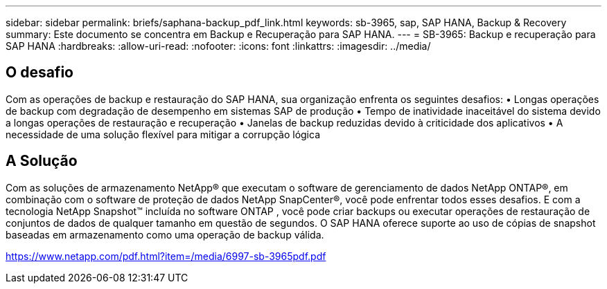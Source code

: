 ---
sidebar: sidebar 
permalink: briefs/saphana-backup_pdf_link.html 
keywords: sb-3965, sap, SAP HANA, Backup & Recovery 
summary: Este documento se concentra em Backup e Recuperação para SAP HANA. 
---
= SB-3965: Backup e recuperação para SAP HANA
:hardbreaks:
:allow-uri-read: 
:nofooter: 
:icons: font
:linkattrs: 
:imagesdir: ../media/




== O desafio

Com as operações de backup e restauração do SAP HANA, sua organização enfrenta os seguintes desafios: • Longas operações de backup com degradação de desempenho em sistemas SAP de produção • Tempo de inatividade inaceitável do sistema devido a longas operações de restauração e recuperação • Janelas de backup reduzidas devido à criticidade dos aplicativos • A necessidade de uma solução flexível para mitigar a corrupção lógica



== A Solução

Com as soluções de armazenamento NetApp® que executam o software de gerenciamento de dados NetApp ONTAP®, em combinação com o software de proteção de dados NetApp SnapCenter®, você pode enfrentar todos esses desafios.  E com a tecnologia NetApp Snapshot™ incluída no software ONTAP , você pode criar backups ou executar operações de restauração de conjuntos de dados de qualquer tamanho em questão de segundos.  O SAP HANA oferece suporte ao uso de cópias de snapshot baseadas em armazenamento como uma operação de backup válida.

link:https://www.netapp.com/pdf.html?item=/media/6997-sb-3965pdf.pdf["https://www.netapp.com/pdf.html?item=/media/6997-sb-3965pdf.pdf"]

